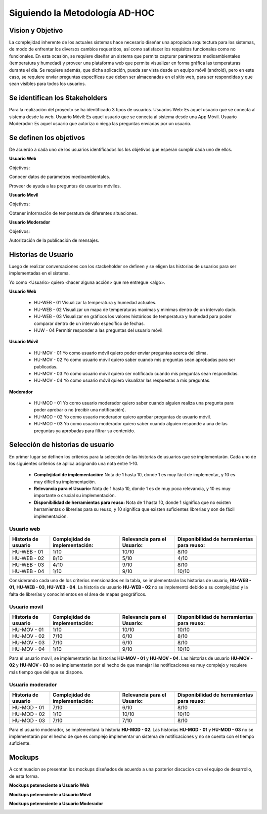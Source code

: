 .. -*- coding: utf-8 -*-

Siguiendo la Metodología AD-HOC
=================================

.. image:: images/AD_HOC.jpg
    :scale: 30 %
    :align: center


Vision y Objetivo
------------------
La complejidad inherente de los actuales sistemas hace necesario diseñar una apropiada
arquitectura para los sistemas, de modo de enfrentar los diversos cambios requeridos, así
como satisfacer los requisitos funcionales como no funcionales.
En esta ocasión, se requiere diseñar un sistema que permita capturar parámetros
medioambientales (temperatura y humedad) y proveer una plataforma web que permita
visualizar en forma gráfica las temperaturas durante el dia. Se requiere además, que dicha
aplicación, pueda ser vista desde un equipo móvil (android), pero en este caso, se requiere
enviar preguntas específicas que deben ser almacenadas en el sitio web, para ser
respondidas y que sean visibles para todos los usuarios.

Se identifican los Stakeholders
-------------------------------
Para la realización del proyecto se ha identificado 3 tipos de usuarios.
Usuarios Web: Es aquel usuario que se conecta al sistema desde la web.
Usuario Móvil: Es aquel usuario que se conecta al sistema desde una App Móvil.
Usuario Moderador: Es aquel usuario que autoriza o niega las preguntas enviadas por un usuario.

Se definen los objetivos
-------------------------
De acuerdo a cada uno de los usuarios identificados los los objetivos que esperan cumplir cada uno de ellos.

**Usuario Web**

Objetivos:

Conocer datos de parámetros medioambientales.

Proveer de ayuda a las preguntas de usuarios móviles.

**Usuario Movil**

Objetivos:

Obtener información de temperatura de diferentes situaciones.

**Usuario Moderador**

Objetivos:

Autorización de la publicación de mensajes.



Historias de Usuario
-------------------

Luego de realizar conversaciones con los stackeholder se definen y se eligen las historias de usuarios para ser implementadas en el sistema.

Yo como <Usuario> quiero <hacer alguna acción> que me entregue <algo>.

**Usuario Web**

 - HU-WEB - 01 Visualizar la temperatura y humedad actuales.
 - HU-WEB - 02 Visualizar un mapa de temperaturas maximas y minimas dentro de un intervalo dado.
 - HU-WEB - 03 Visualizar en gráficos los valores históricos de temperatura y humedad para poder comparar dentro de un intervalo      
   específico de fechas.
 - HUW - 04 Permitir responder a las preguntas del usuario móvil.

**Usuario Móvil**

 - HU-MOV - 01 Yo como usuario móvil quiero poder enviar preguntas acerca del clima.
 - HU-MOV - 02 Yo como usuario móvil quiero saber cuando mis preguntas sean aprobadas para ser publicadas.
 - HU-MOV - 03 Yo como usuario móvil quiero ser notificado cuando mis preguntas sean respondidas.
 - HU-MOV - 04 Yo como usuario móvil quiero visualizar las respuestas a mis preguntas.

**Moderador**

 - HU-MOD - 01 Yo como usuario moderador quiero saber cuando alguien realiza una pregunta para poder aprobar o no (recibir una 
   notificación).
 - HU-MOD - 02 Yo como usuario moderador quiero aprobar preguntas de usuario móvil.
 - HU-MOD - 03 Yo como usuario moderador quiero saber cuando alguien responde a una de las preguntas ya aprobadas para filtrar 
   su contenido.


Selección de historias de usuario
---------------------------------
En primer lugar se definen los criterios para la selección de las historias de usuarios que se implementarán. Cada uno de los siguientes criterios se aplica asignando una nota entre 1-10.

 - **Complejidad de implementación:** Nota de 1 hasta 10, donde 1 es muy fácil de implementar, y 10 es muy difícil su implementación.
 - **Relevancia para el Usuario:** Nota de 1 hasta 10, donde 1 es de muy poca relevancia, y 10 es muy importante o crucial su implementación.
 - **Disponibilidad de herramientas para reuso:** Nota de 1 hasta 10, donde 1 significa que no existen herramientas o librerias para su reuso, y 10 significa que existen suficientes librerias y son de fácil implementación.


Usuario web
~~~~~~~~~~~
+------------------------+---------------------+---------------------------------+-------------------------------+
| **Historia de usuario**| **Complejidad de**  | **Relevancia para el Usuario:** | **Disponibilidad de**         |
|                        | **implementación:** |                                 | **herramientas para reuso:**  |
+------------------------+---------------------+---------------------------------+-------------------------------+
| HU-WEB - 01            |       1/10          |          10/10                  |          8/10                 |
+------------------------+---------------------+---------------------------------+-------------------------------+
| HU-WEB - 02            |      8/10           |          5/10                   |           4/10                |
+------------------------+---------------------+---------------------------------+-------------------------------+
| HU-WEB - 03            |     4/10            |          9/10                   |            8/10               |
+------------------------+---------------------+---------------------------------+-------------------------------+
| HU-WEB - 04            |       1/10          |          9/10                   |           10/10               |
+------------------------+---------------------+---------------------------------+-------------------------------+

Considerando cada uno de los criterios mensionados en la tabla, se implementarán las historias de usuario, **HU-WEB - 01**,
**HU-WEB - 03**, **HU-WEB - 04**. La historia de usuario **HU-WEB - 02** no se implementó debido a su complejidad y la falta de 
librerías y conocimientos en el área de mapas geográficos.

Usuario movil
~~~~~~~~~~~~~
+------------------------+---------------------+---------------------------------+-------------------------------+
| **Historia de usuario**| **Complejidad de**  | **Relevancia para el Usuario:** | **Disponibilidad de**         |
|                        | **implementación:** |                                 | **herramientas para reuso:**  |
+------------------------+---------------------+---------------------------------+-------------------------------+
| HU-MOV - 01            |       1/10          |           10/10                 |            10/10              |
+------------------------+---------------------+---------------------------------+-------------------------------+
| HU-MOV - 02            |       7/10          |          6/10                   |            8/10               |
+------------------------+---------------------+---------------------------------+-------------------------------+
| HU-MOV - 03            |       7/10          |          6/10                   |           8/10                |
+------------------------+---------------------+---------------------------------+-------------------------------+
| HU-MOV - 04            |      1/10           |          9/10                   |          10/10                |
+------------------------+---------------------+---------------------------------+-------------------------------+
Para el usuario movil, se implementarán las historias **HU-MOV - 01** y **HU-MOV - 04**. Las historias de usuario 
**HU-MOV - 02** y **HU-MOV - 03** no se implementarán por el hecho de que manejar lás notificaciones es muy complejo
y requiere más tiempo que del que se dispone.

Usuario moderador
~~~~~~~~~~~~~~~~~
+------------------------+---------------------+---------------------------------+-------------------------------+
| **Historia de usuario**| **Complejidad de**  | **Relevancia para el Usuario:** | **Disponibilidad de**         |
|                        | **implementación:** |                                 | **herramientas para reuso:**  |
+------------------------+---------------------+---------------------------------+-------------------------------+
| HU-MOD - 01            |       7/10          |          6/10                   |          8/10                 |
+------------------------+---------------------+---------------------------------+-------------------------------+
| HU-MOD - 02            |       1/10          |          10/10                  |          10/10                |
+------------------------+---------------------+---------------------------------+-------------------------------+
| HU-MOD - 03            |       7/10          |          7/10                   |         8/10                  |
+------------------------+---------------------+---------------------------------+-------------------------------+
Para el usuario moderador, se implementará la historia **HU-MOD - 02**. Las historias **HU-MOD - 01** y **HU-MOD - 03** no se implementarán por el hecho de que es complejo implementar un sistema de notificaciones y no se cuenta con el tiempo suficiente.

Mockups
-------

A continuacion se presentan los mockups diseñados de acuerdo a una posterior discucion con el equipo de desarrollo, de esta forma.

**Mockups peteneciente a Usuario Web**

.. image:: images/CompararTemperaturas.png
    :scale: 60 %
    :align: center
    
      
.. image:: images/Preguntas.png
    :scale: 60 %
    :align: center
    
.. image:: images/TemperaturayHumedad.png
    :scale: 60 %
    :align: center
    
  
    

**Mockups peteneciente a Usuario Móvil**


.. image:: images/loginmovil.PNG
    :scale: 60 %
    :align: center
    
    
.. image:: images/menumovil.PNG
    :scale: 60 %
    :align: center
    
    
.. image:: images/preguntamovil.PNG
    :scale: 60 %
    :align: center
    

.. image:: images/estadopreguntamovils.PNG
    :scale: 60 %
    :align: center
    
    
    .. image:: images/listapreguntamovil.PNG
    :scale: 60 %
    :align: center



**Mockups peteneciente a Usuario Moderador**

.. image:: images/ModerarUsuarios.png
    :scale: 60 %
    :align: center

.. image:: images/ModerarPreguntasyComentarios.png
    :scale: 60 %
    :align: center
    
    


